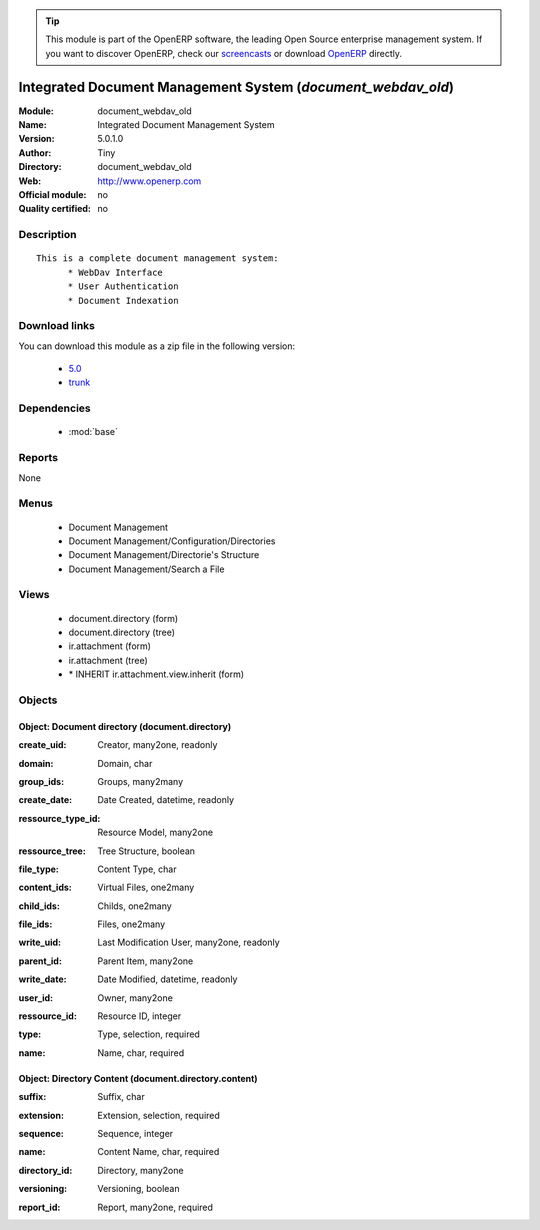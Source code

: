 
.. i18n: .. module:: document_webdav_old
.. i18n:     :synopsis: Integrated Document Management System 
.. i18n:     :noindex:
.. i18n: .. 
..

.. module:: document_webdav_old
    :synopsis: Integrated Document Management System 
    :noindex:
.. 

.. i18n: .. raw:: html
.. i18n: 
.. i18n:       <br />
.. i18n:     <link rel="stylesheet" href="../_static/hide_objects_in_sidebar.css" type="text/css" />
..

.. raw:: html

      <br />
    <link rel="stylesheet" href="../_static/hide_objects_in_sidebar.css" type="text/css" />

.. i18n: .. tip:: This module is part of the OpenERP software, the leading Open Source 
.. i18n:   enterprise management system. If you want to discover OpenERP, check our 
.. i18n:   `screencasts <http://openerp.tv>`_ or download 
.. i18n:   `OpenERP <http://openerp.com>`_ directly.
..

.. tip:: This module is part of the OpenERP software, the leading Open Source 
  enterprise management system. If you want to discover OpenERP, check our 
  `screencasts <http://openerp.tv>`_ or download 
  `OpenERP <http://openerp.com>`_ directly.

.. i18n: .. raw:: html
.. i18n: 
.. i18n:     <div class="js-kit-rating" title="" permalink="" standalone="yes" path="/document_webdav_old"></div>
.. i18n:     <script src="http://js-kit.com/ratings.js"></script>
..

.. raw:: html

    <div class="js-kit-rating" title="" permalink="" standalone="yes" path="/document_webdav_old"></div>
    <script src="http://js-kit.com/ratings.js"></script>

.. i18n: Integrated Document Management System (*document_webdav_old*)
.. i18n: =============================================================
.. i18n: :Module: document_webdav_old
.. i18n: :Name: Integrated Document Management System
.. i18n: :Version: 5.0.1.0
.. i18n: :Author: Tiny
.. i18n: :Directory: document_webdav_old
.. i18n: :Web: http://www.openerp.com
.. i18n: :Official module: no
.. i18n: :Quality certified: no
..

Integrated Document Management System (*document_webdav_old*)
=============================================================
:Module: document_webdav_old
:Name: Integrated Document Management System
:Version: 5.0.1.0
:Author: Tiny
:Directory: document_webdav_old
:Web: http://www.openerp.com
:Official module: no
:Quality certified: no

.. i18n: Description
.. i18n: -----------
..

Description
-----------

.. i18n: ::
.. i18n: 
.. i18n:   This is a complete document management system:
.. i18n:   	* WebDav Interface
.. i18n:   	* User Authentication
.. i18n:   	* Document Indexation
..

::

  This is a complete document management system:
  	* WebDav Interface
  	* User Authentication
  	* Document Indexation

.. i18n: Download links
.. i18n: --------------
..

Download links
--------------

.. i18n: You can download this module as a zip file in the following version:
..

You can download this module as a zip file in the following version:

.. i18n:   * `5.0 <http://www.openerp.com/download/modules/5.0/document_webdav_old.zip>`_
.. i18n:   * `trunk <http://www.openerp.com/download/modules/trunk/document_webdav_old.zip>`_
..

  * `5.0 <http://www.openerp.com/download/modules/5.0/document_webdav_old.zip>`_
  * `trunk <http://www.openerp.com/download/modules/trunk/document_webdav_old.zip>`_

.. i18n: Dependencies
.. i18n: ------------
..

Dependencies
------------

.. i18n:  * :mod:`base`
..

 * :mod:`base`

.. i18n: Reports
.. i18n: -------
..

Reports
-------

.. i18n: None
..

None

.. i18n: Menus
.. i18n: -------
..

Menus
-------

.. i18n:  * Document Management
.. i18n:  * Document Management/Configuration/Directories
.. i18n:  * Document Management/Directorie's Structure
.. i18n:  * Document Management/Search a File
..

 * Document Management
 * Document Management/Configuration/Directories
 * Document Management/Directorie's Structure
 * Document Management/Search a File

.. i18n: Views
.. i18n: -----
..

Views
-----

.. i18n:  * document.directory (form)
.. i18n:  * document.directory (tree)
.. i18n:  * ir.attachment (form)
.. i18n:  * ir.attachment (tree)
.. i18n:  * \* INHERIT ir.attachment.view.inherit (form)
..

 * document.directory (form)
 * document.directory (tree)
 * ir.attachment (form)
 * ir.attachment (tree)
 * \* INHERIT ir.attachment.view.inherit (form)

.. i18n: Objects
.. i18n: -------
..

Objects
-------

.. i18n: Object: Document directory (document.directory)
.. i18n: ###############################################
..

Object: Document directory (document.directory)
###############################################

.. i18n: :create_uid: Creator, many2one, readonly
..

:create_uid: Creator, many2one, readonly

.. i18n: :domain: Domain, char
..

:domain: Domain, char

.. i18n: :group_ids: Groups, many2many
..

:group_ids: Groups, many2many

.. i18n: :create_date: Date Created, datetime, readonly
..

:create_date: Date Created, datetime, readonly

.. i18n: :ressource_type_id: Resource Model, many2one
..

:ressource_type_id: Resource Model, many2one

.. i18n: :ressource_tree: Tree Structure, boolean
..

:ressource_tree: Tree Structure, boolean

.. i18n: :file_type: Content Type, char
..

:file_type: Content Type, char

.. i18n: :content_ids: Virtual Files, one2many
..

:content_ids: Virtual Files, one2many

.. i18n: :child_ids: Childs, one2many
..

:child_ids: Childs, one2many

.. i18n: :file_ids: Files, one2many
..

:file_ids: Files, one2many

.. i18n: :write_uid: Last Modification User, many2one, readonly
..

:write_uid: Last Modification User, many2one, readonly

.. i18n: :parent_id: Parent Item, many2one
..

:parent_id: Parent Item, many2one

.. i18n: :write_date: Date Modified, datetime, readonly
..

:write_date: Date Modified, datetime, readonly

.. i18n: :user_id: Owner, many2one
..

:user_id: Owner, many2one

.. i18n: :ressource_id: Resource ID, integer
..

:ressource_id: Resource ID, integer

.. i18n: :type: Type, selection, required
..

:type: Type, selection, required

.. i18n: :name: Name, char, required
..

:name: Name, char, required

.. i18n: Object: Directory Content (document.directory.content)
.. i18n: ######################################################
..

Object: Directory Content (document.directory.content)
######################################################

.. i18n: :suffix: Suffix, char
..

:suffix: Suffix, char

.. i18n: :extension: Extension, selection, required
..

:extension: Extension, selection, required

.. i18n: :sequence: Sequence, integer
..

:sequence: Sequence, integer

.. i18n: :name: Content Name, char, required
..

:name: Content Name, char, required

.. i18n: :directory_id: Directory, many2one
..

:directory_id: Directory, many2one

.. i18n: :versioning: Versioning, boolean
..

:versioning: Versioning, boolean

.. i18n: :report_id: Report, many2one, required
..

:report_id: Report, many2one, required
